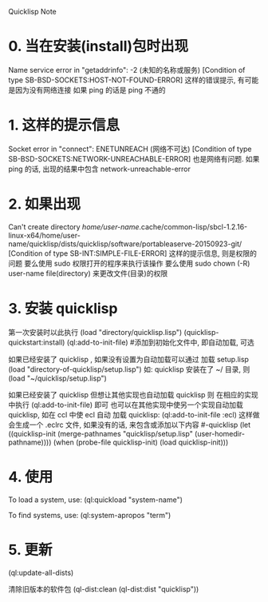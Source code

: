 Quicklisp Note

* 0. 当在安装(install)包时出现
   Name service error in "getaddrinfo": -2 (未知的名称或服务)
   [Condition of type SB-BSD-SOCKETS:HOST-NOT-FOUND-ERROR]
   这样的错误提示, 有可能是因为没有网络连接
   如果 ping 的话是 ping 不通的


* 1. 这样的提示信息
   Socket error in "connect": ENETUNREACH (网络不可达)
   [Condition of type SB-BSD-SOCKETS:NETWORK-UNREACHABLE-ERROR]
   也是网络有问题.
   如果 ping 的话, 出现的结果中包含 network-unreachable-error


* 2. 如果出现
   Can't create directory /home/user-name/.cache/common-lisp/sbcl-1.2.16-linux-x64/home/user-name/quicklisp/dists/quicklisp/software/portableaserve-20150923-git/
   [Condition of type SB-INT:SIMPLE-FILE-ERROR]
   这样的提示信息, 则是权限的问题
   要么使用 sudo 权限打开的程序来执行该操作
   要么使用 sudo chown (-R) user-name file(directory) 来更改文件(目录)的权限


* 3. 安装 quicklisp
   第一次安装时以此执行
       (load "directory/quicklisp.lisp")
       (quicklisp-quickstart:install)
       (ql:add-to-init-file)		#添加到初始化文件中, 即自动加载, 可选

   如果已经安装了 quicklisp , 如果没有设置为自动加载可以通过 加载 setup.lisp
       (load "directory-of-quicklisp/setup.lisp")
   如: quicklisp 安装在了 ~/ 目录, 则
       (load "~/quicklisp/setup.lisp")

   如果已经安装了 quicklisp 但想让其他实现也自动加载 quicklisp 则
   在相应的实现中执行
       (ql:add-to-init-file) 即可
   也可以在其他实现中使另一个实现自动加载 quicklisp, 如在 ccl 中使 ecl 自动
   加载 quicklisp:
       (ql:add-to-init-file :ecl)
   这样做会生成一个 .eclrc 文件, 如果没有的话, 来包含或添加以下内容
   #-quicklisp
   (let ((quicklisp-init (merge-pathnames "quicklisp/setup.lisp" (user-homedir-pathname))))
     (when (probe-file quicklisp-init)
       (load quicklisp-init)))


* 4. 使用
  To load a system, use: (ql:quickload "system-name")

  To find systems, use: (ql:system-apropos "term")

* 5. 更新
(ql:update-all-dists)

清除旧版本的软件包
(ql-dist:clean (ql-dist:dist "quicklisp"))
